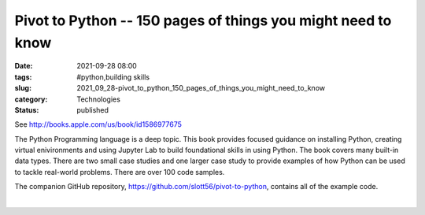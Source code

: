 Pivot to Python -- 150 pages of things you might need to know
=============================================================

:date: 2021-09-28 08:00
:tags: #python,building skills
:slug: 2021_09_28-pivot_to_python_150_pages_of_things_you_might_need_to_know
:category: Technologies
:status: published

See http://books.apple.com/us/book/id1586977675

The Python Programming language is a deep topic. This book provides
focused guidance on installing Python, creating virtual enivironments
and using Jupyter Lab to build foundational skills in using Python. The
book covers many built-in data types. There are two small case studies
and one larger case study to provide examples of how Python can be used
to tackle real-world problems. There are over 100 code samples.

The companion GitHub repository,
https://github.com/slott56/pivot-to-python, contains all of the example
code.

| 






